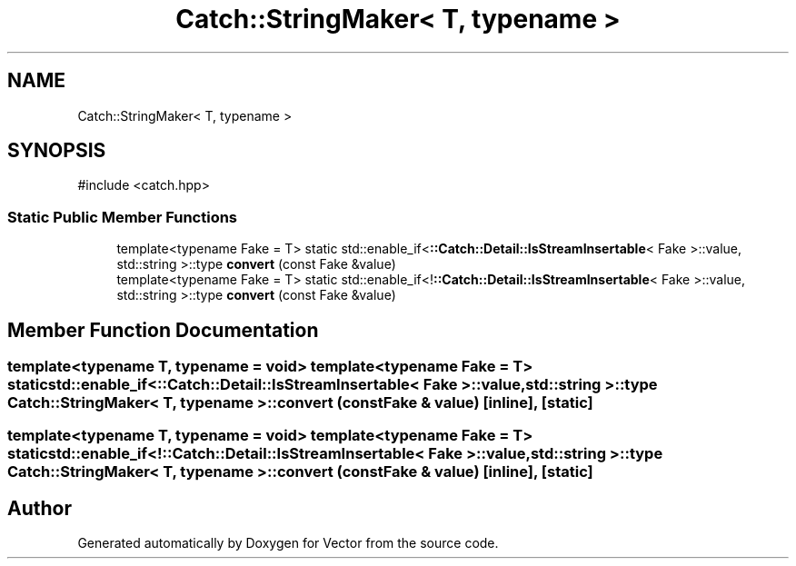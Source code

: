.TH "Catch::StringMaker< T, typename >" 3 "Version v3.0" "Vector" \" -*- nroff -*-
.ad l
.nh
.SH NAME
Catch::StringMaker< T, typename >
.SH SYNOPSIS
.br
.PP
.PP
\fR#include <catch\&.hpp>\fP
.SS "Static Public Member Functions"

.in +1c
.ti -1c
.RI "template<typename Fake = T> static std::enable_if<\fB::Catch::Detail::IsStreamInsertable\fP< Fake >::value, std::string >::type \fBconvert\fP (const Fake &value)"
.br
.ti -1c
.RI "template<typename Fake = T> static std::enable_if<!\fB::Catch::Detail::IsStreamInsertable\fP< Fake >::value, std::string >::type \fBconvert\fP (const Fake &value)"
.br
.in -1c
.SH "Member Function Documentation"
.PP 
.SS "template<typename T, typename = void> template<typename Fake = T> static std::enable_if<\fB::Catch::Detail::IsStreamInsertable\fP< Fake >::value, std::string >::type \fBCatch::StringMaker\fP< T, typename >::convert (const Fake & value)\fR [inline]\fP, \fR [static]\fP"

.SS "template<typename T, typename = void> template<typename Fake = T> static std::enable_if<!\fB::Catch::Detail::IsStreamInsertable\fP< Fake >::value, std::string >::type \fBCatch::StringMaker\fP< T, typename >::convert (const Fake & value)\fR [inline]\fP, \fR [static]\fP"


.SH "Author"
.PP 
Generated automatically by Doxygen for Vector from the source code\&.
